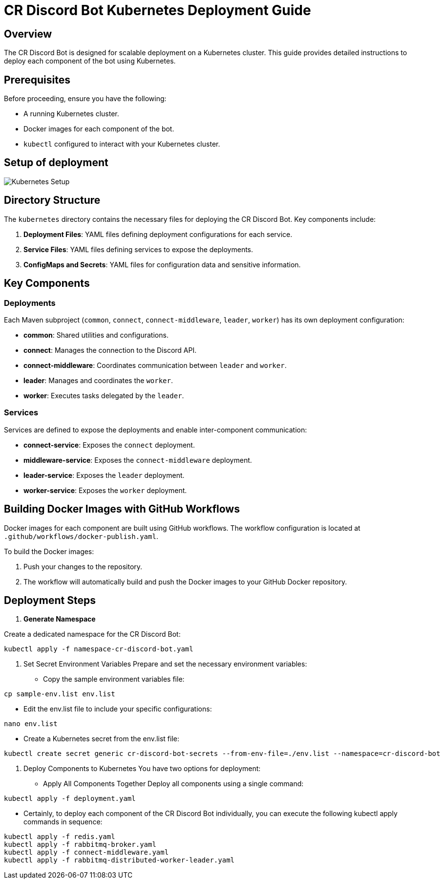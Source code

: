 = CR Discord Bot Kubernetes Deployment Guide

== Overview

The CR Discord Bot is designed for scalable deployment on a Kubernetes cluster. This guide provides detailed instructions to deploy each component of the bot using Kubernetes.

== Prerequisites

Before proceeding, ensure you have the following:

- A running Kubernetes cluster.
- Docker images for each component of the bot.
- `kubectl` configured to interact with your Kubernetes cluster.

== Setup of deployment

image::https://www.plantuml.com/plantuml/proxy?src=https://raw.githubusercontent.com/theyellow/cr-discord-bot/main/kubernetes-setup.puml["Kubernetes Setup"]

== Directory Structure

The `kubernetes` directory contains the necessary files for deploying the CR Discord Bot. Key components include:

1. *Deployment Files*: YAML files defining deployment configurations for each service.
2. *Service Files*: YAML files defining services to expose the deployments.
3. *ConfigMaps and Secrets*: YAML files for configuration data and sensitive information.

== Key Components

=== Deployments

Each Maven subproject (`common`, `connect`, `connect-middleware`, `leader`, `worker`) has its own deployment configuration:

- *common*: Shared utilities and configurations.
- *connect*: Manages the connection to the Discord API.
- *connect-middleware*: Coordinates communication between `leader` and `worker`.
- *leader*: Manages and coordinates the `worker`.
- *worker*: Executes tasks delegated by the `leader`.

=== Services

Services are defined to expose the deployments and enable inter-component communication:

- *connect-service*: Exposes the `connect` deployment.
- *middleware-service*: Exposes the `connect-middleware` deployment.
- *leader-service*: Exposes the `leader` deployment.
- *worker-service*: Exposes the `worker` deployment.

== Building Docker Images with GitHub Workflows

Docker images for each component are built using GitHub workflows. The workflow configuration is located at `.github/workflows/docker-publish.yaml`.

To build the Docker images:

1. Push your changes to the repository.
2. The workflow will automatically build and push the Docker images to your GitHub Docker repository.

== Deployment Steps

1. **Generate Namespace**

Create a dedicated namespace for the CR Discord Bot:

[source,bash]
----
kubectl apply -f namespace-cr-discord-bot.yaml
----

2.	Set Secret Environment Variables
Prepare and set the necessary environment variables:

   -	Copy the sample environment variables file:
[source,bash]
----
cp sample-env.list env.list
----
   - Edit the env.list file to include your specific configurations:
[source,bash]
----
nano env.list
----

  - Create a Kubernetes secret from the env.list file:
[source,bash]
----
kubectl create secret generic cr-discord-bot-secrets --from-env-file=./env.list --namespace=cr-discord-bot
----

3.	Deploy Components to Kubernetes
You have two options for deployment:

   -	Apply All Components Together 
Deploy all components using a single command:
[source,bash]
----
kubectl apply -f deployment.yaml
----

   - Certainly, to deploy each component of the CR Discord Bot individually, you can execute the following kubectl apply commands in sequence:
[source,bash]
----
kubectl apply -f redis.yaml
kubectl apply -f rabbitmq-broker.yaml
kubectl apply -f connect-middleware.yaml
kubectl apply -f rabbitmq-distributed-worker-leader.yaml
----
